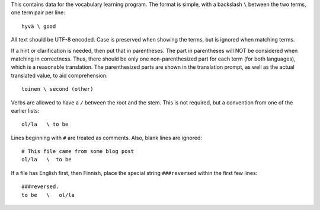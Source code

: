 This contains data for the vocabulary learning program.  The format is
simple, with a backslash ``\`` between the two terms, one term pair per
line::

  hyvä \ good

All text should be UTF-8 encoded.  Case is preserved when showing the
terms, but is ignored when matching terms.

If a hint or clarification is needed, then put that in parentheses.
The part in parentheses will NOT be considered when matching in
correctness.  Thus, there should be only one non-parenthesized part
for each term (for both languages), which is a reasonable translation.
The parenthesized parts are shown in the translation prompt, as well
as the actual translated value, to aid comprehension::

   toinen \ second (other)

Verbs are allowed to have a ``/`` between the root and the stem.  This
is not required, but a convention from one of the earlier lists::

  ol/la   \ to be

Lines beginning with ``#`` are treated as comments.  Also, blank lines
are ignored::

  # This file came from some blog post
  ol/la   \  to be

If a file has English first, then Finnish, place the special string
``###reversed`` within the first few lines::

  ###reversed.
  to be   \   ol/la

